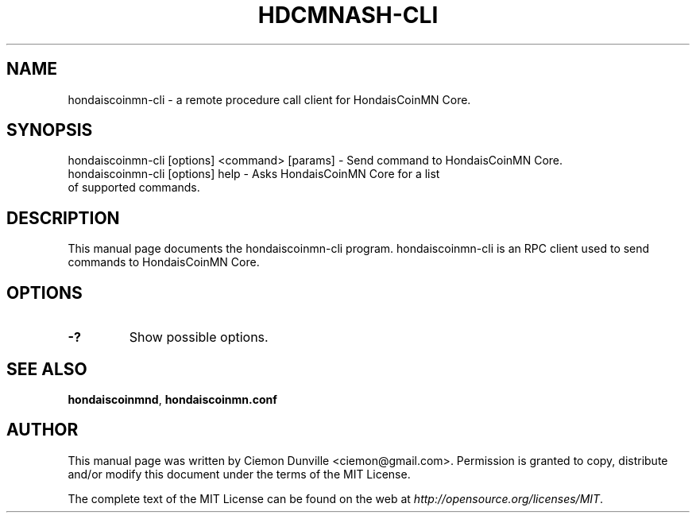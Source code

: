 .TH HDCMNASH-CLI "1" "June 2016" "hondaiscoinmn-cli 0.12"
.SH NAME
hondaiscoinmn-cli \- a remote procedure call client for HondaisCoinMN Core.
.SH SYNOPSIS
hondaiscoinmn-cli [options] <command> [params] \- Send command to HondaisCoinMN Core.
.TP
hondaiscoinmn-cli [options] help \- Asks HondaisCoinMN Core for a list of supported commands.
.SH DESCRIPTION
This manual page documents the hondaiscoinmn-cli program. hondaiscoinmn-cli is an RPC client used to send commands to HondaisCoinMN Core.

.SH OPTIONS
.TP
\fB\-?\fR
Show possible options.

.SH "SEE ALSO"
\fBhondaiscoinmnd\fP, \fBhondaiscoinmn.conf\fP
.SH AUTHOR
This manual page was written by Ciemon Dunville <ciemon@gmail.com>. Permission is granted to copy, distribute and/or modify this document under the terms of the MIT License.

The complete text of the MIT License can be found on the web at \fIhttp://opensource.org/licenses/MIT\fP.
